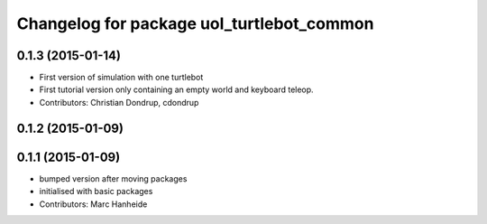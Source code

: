 ^^^^^^^^^^^^^^^^^^^^^^^^^^^^^^^^^^^^^^^^^^
Changelog for package uol_turtlebot_common
^^^^^^^^^^^^^^^^^^^^^^^^^^^^^^^^^^^^^^^^^^

0.1.3 (2015-01-14)
------------------
* First version of simulation with one turtlebot
* First tutorial version only containing an empty world and keyboard teleop.
* Contributors: Christian Dondrup, cdondrup

0.1.2 (2015-01-09)
------------------

0.1.1 (2015-01-09)
------------------
* bumped version after moving packages
* initialised with basic packages
* Contributors: Marc Hanheide
